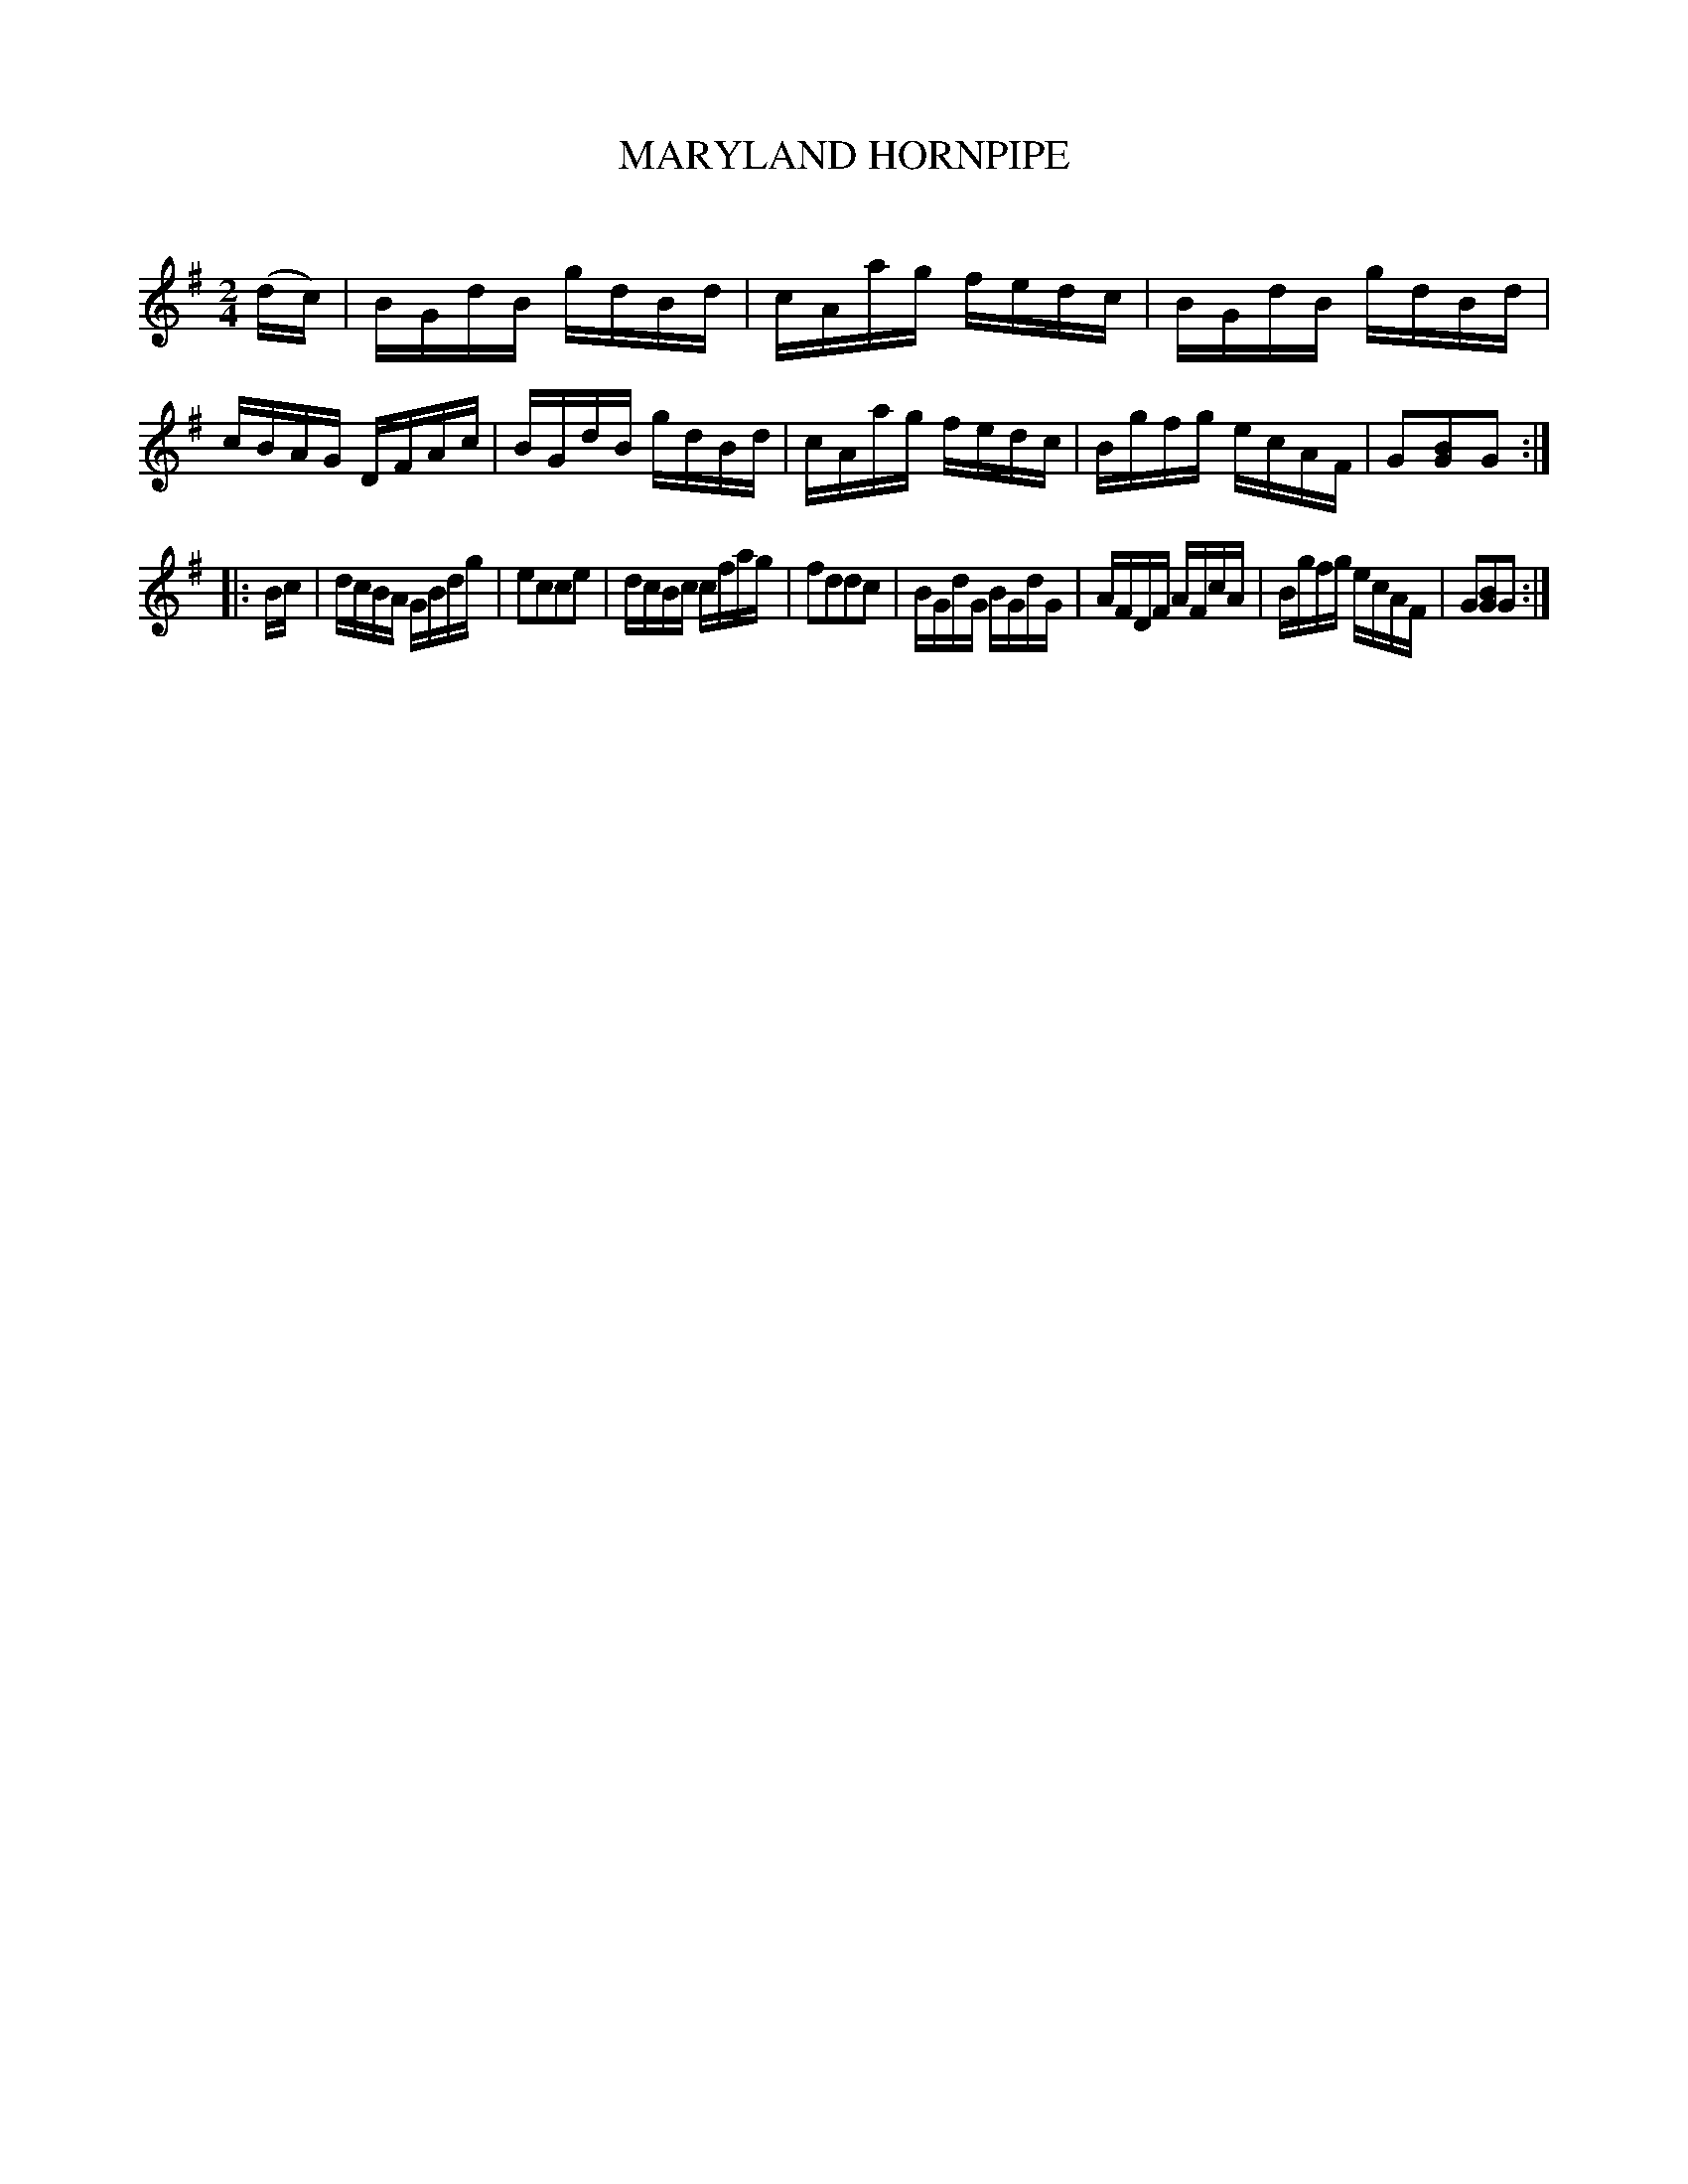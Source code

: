 X: 30693
T: MARYLAND HORNPIPE
C:
%R: hornpipe, reel
B: Elias Howe "The Musician's Companion" Part 3 1844 p.69 #3
S: http://imslp.org/wiki/The_Musician's_Companion_(Howe,_Elias)
Z: 2015 John Chambers <jc:trillian.mit.edu>
M: 2/4
L: 1/16
K: G
% - - - - - - - - - - - - - - - - - - - - - - - - -
(dc) |\
BGdB gdBd | cAag fedc | BGdB gdBd | cBAG DFAc |\
BGdB gdBd | cAag fedc | Bgfg ecAF | G2[B2G2]G2 :|
|: Bc |\
dcBA GBdg | e2c2c2e2 | dcBc cfag | f2d2d2c2 |\
BGdG BGdG | AFDF AFcA | Bgfg ecAF | G2[B2G2]G2 :|
% - - - - - - - - - - - - - - - - - - - - - - - - -
